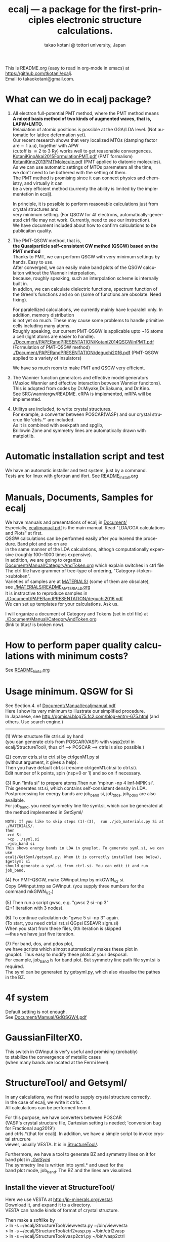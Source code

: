 # -*- Mode: org ; Coding: utf-8-unix -*-
#+TITLE: ecalj --- a package for the first-principles electronic structure calculations.
#+AUTHOR: takao kotani @ tottori university, Japan
#+email: takaokotani@gmail.com
#+LANGUAGE: en
#+STARTUP: showall
#+LINK_HOME: https://github.com/tkotani/ecalj
#+OPTIONS: \n:t
 
This is README.org (easy to read in org-mode in emacs) at https://github.com/tkotani/ecalj. 
Email to takaokotani@gmail.com.

* What can we do in ecalj package?
1. All electron full-potential PMT method, where the PMT method means 
   *A mixed basis method of two kinds of augmented waves, that is, LAPW+LMTO*.
   Relaxiation of atomic positions is possible at the GGA/LDA level. (Not automatic for lattice defermation yet).
   Our recent research shows that very localized MTOs (damping factor are \sim 1 a.u), together with APW
   (cutoff is \approx 2 to 3 Ry) works well to get reasonable convergences.
   [[./Document/PAPERandPRESENTATION/KotaniKinoAkai2015FormulationPMT.pdf][KotaniKinoAkai2015FormulationPMT.pdf]] (PMT formalism)
   [[./Document/PAPERandPRESENTATION/KotaniKino2013PMTMolecule.pdf][KotaniKino2013PMTMolecule.pdf]] (PMT applied to diatomic molecules).
   As we can use automatic settings of MTOs paremeters all the time, 
   we don't need to be bothered with the setting of them.
   The PMT method is promising since it can connect physics and chemistry, and virtually it can
   be a very efficient method (currenty the ability is limited by the implementetion in ecalj).

   In principle, it is possible to perform reasonable calculations just from crystal structures and
   very minimum setting. (For QSGW for 4f electrons, automatically-generated ctrl file may not work. Currently, need to see our instruction).
   We have document included about how to confirm calculations to be publicaiton quality.

2. The PMT-QSGW method, that is,
   *the Quasiparticle self-consistent GW method (QSGW) based on the PMT method* 
   Thanks to PMT, we can perform QSGW with very minimum settings by hands. Easy to use.
   After converged, we can easily make band plots of the QSGW calculaiton without the Wanneir interpolation,
   because, roughly speaking, such an interpolation scheme is internally built in.
   In addion, we can calculate dielectric functions, spectrum function of the Green's functions and so on (some of functions are obsolate. Need fixing).

   For paralellized calculations, we currently mainly have k-paralell only. In addition, memory distribution
   is not yet so much. These may cause some problems to handle primitive cells including many atoms.
   Roughly speaking, our current PMT-QSGW is applicable upto ~16 atoms a cell (light atoms are easier to handle).
   [[./Document/PAPERandPRESENTATION/Kotani2014QSGWinPMT.pdf]] (Formulation of PMT-QSGW method)
   [[./Document/PAPERandPRESENTATION/deguchi2016.pdf]] (PMT-QSGW applied to a variety of insulators)

   We have so much room to make PMT and QSGW very efficient.
 
3. The Wannier function generators and effective model generators
   (Maxloc Wannier and effective interaction between Wannier funcitons). 
   This is adopted from codes by Dr.Miyake,Dr.Sakuma, and Dr.Kino.
   See SRC/wanniergw/README. cRPA is implemented, mRPA will be implemented.

4. Utilitys are included, to write crystal structures. 
   For example, a converter between POSCAR(VASP) and our crystal strucrue file 'ctrls.*' are included.
   As it is combined with seekpath and spglib, 
   Brillowin Zone and symmetry lines are automatically drawn with matplotlib.

* Automatic installation script and test
We have an automatic installer and test system, just by a command.
Tests are for linux with gfortran and ifort. See [[file:README_Install.org][README_Install.org]]

* Manuals, Documents, Samples for ecalj 
We have manuals and presentations of ecalj in [[file:Document/][Document/]]
Especially, [[file:Document/Manual/ecaljmanual.pdf][ecaljmanual.pdf]] is the main manual. Read "LDA/GGA calculations and Plots" at first.
QSGW calculations can be performed easily after you learend the procedure. Band plot and so on are
in the same manner of the LDA calculations, althogh computationally expensive (roughly 100~1000 times expensive).
In addition, we are going to organize [[file:Document/Manual/CategoryAndToken.org][Document/Manual/CategoryAndToken.org]] which explain switches in ctrl file
The ctrl file have grammer of tree-type of ordering, "Category->token->subtoken".
Varieties of samples are at [[file:MATERIALS/][MATERIALS/]] (some of them are obsolate), 
see [[file:./MATERIALS/README_MATERIALS.org][./MATERIALS/README_MATERIALS.org]]
It is instractive to reproduce samples in [[./Document/PAPERandPRESENTATION/deguchi2016.pdf][./Document/PAPERandPRESENTATION/deguchi2016.pdf]]
We can set up templates for your calculations. Ask us.

I will organize a document of Category and Tokens (set in ctrl file) at
[[./Document/Manual/CategoryAndToken.org]]
(link to titus/ is broken now).

* How to perform paper quality calculations with minimum costs?
  See [[file:README_hints.org][README_hints.org]]
* Usage minimum. QSGW for Si
See Section.4. of [[file:Document/Manual/ecaljmanual.pdf][Document/Manual/ecaljmanual.pdf]]
Here I show its very minimum to illustrate our simplified procedure.
In Japanese, see http://gomisai.blog75.fc2.com/blog-entry-675.html (and others. Use search engine.)
-------------------------------------------
(1) Write structure file ctrls.si by hand 
    (you can generate ctrls from POSCAR(VASP) with vasp2ctrl in
    ecalj/StructureTool/, thus cif --> POSCAR ---> ctrls is also possible.)

(2) conver ctrls.si to ctrl.si by ctrlgenM1.py si 
   (without argument, it gives a help). 
   Then you have default ctrl.si (rename ctrlgenM1.ctr.si to ctrl.si). 
   Edit number of k points, spin (nsp=0 or 1) and so on if necessary.

(3) Run "lmfa si" to prepare atoms.Then run 'mpirun -np 4 lmf-MPIK si'.
    This generates rst.si, which contains self-consistent density in LDA.
    Postprocessing for energy bands are job_band si, job_tdos, job_pdos are also available.
    For job_band, you need symmetry line file syml.si, which can be generated at the method implemented in GetSyml/
#+begin_src text
NOTE: If you like to skip steps (1)-(3),  run ./job_materials.py Si at ./MATERIALS/.
Then 
 >cd Si
 >cp ../syml.si
 >job_band si
This shows energy bands in LDA in gnuplot. To generate syml.si, we can use
ecalj/GetSyml/getsyml.py. When it is correctly installed (see below), 
$getsyml si
should generate a syml.si from ctrl.si. You can edit it and run job_band.
#+end_src

(4) For PMT-QSGW, make GWinput.tmp by mkGWIN_v2 si.
    Copy GWinput.tmp as GWinput. (you supply three numbers for the
    command mkGIWN_V2.)

(5) Then run a script gwsc, e.g. "gwsc 2 si -np 3" 
    (2+1 iteration with 3 nodes).

(6) To continue calculation do "gwsc 5 si -np 3" again.
    (To start, you need ctrl.si rst.si QGpsi ESEAVR sigm.si)
    When you start from these files, 0th iteration is skipped
   ---thus we have just five iteration.

(7) For band, dos, and pdos plot, 
    we have scripts which almost automatically makes these plot in
    gnuplot. Thus easy to modify these plots at your desposal.
    For example, job_band is for band plot. But symmetry line path file syml.si is required.
    The syml can be generated by getsyml.py, which also visualise the pathes in the BZ.

* 4f system
Default setting is not enough.
See [[file:Document/Manual/GdQSGW4.pdf][Document/Mamual/GdQSGW4.pdf]]

* GaussianFilterX0.
This switch in GWinput is ver'y useful and promising (probably) 
to stabilize the convergence of metallic cases
(when many bands are located at the Fermi level).

* StructureTool/ and Getsyml/
In any calculations, we first need to supply crystal structure correctly.
In the case of ecalj, we write it ctrls.*. 
All calculaitons can be performed from it.

For this purpose, we have converters between POSCAR
(VASP's crystal structure file, Cartesian setting is needed; 'conversion bug for Fractional aug2019') 
and ctrls.*(that for ecalj). In addition, we have a simple script to invoke crystal strucrure
viewer, usually VESTA. It is in [[file:StructureTool/README.txt][StructureTool/]].

Furthermore, we have a tool to generate BZ and symmetry lines on it for
band plot in [[./GetSyml/][./GetSyml/]]
The symmetry line is written into syml.* and used for the
band plot mode, job_band. The BZ and the lines are visualized.

** Install the viever at StructureTool/
Here we use VESTA at http://jp-minerals.org/vesta/.
Download it, and expand it to a directory. 
VESTA can handle kinds of format of crystal structure.

Then make a softlike by
>  ln -s ~/ecalj/StructureTool/viewvesta.py ~/bin/viewvesta  
>  ln -s ~/ecalj/StructureTool/ctrl2vasp.py ~/bin/ctrl2vasp  
>  ln -s ~/ecalj/StructureTool/vasp2ctrl.py ~/bin/vasp2ctrl  
 
With this procedure we can run command viewvesta, ctrl2vasp,
vasp2ctrl from console as long as you have ~/bin/ in the command
search path. In my case, .bashrc have a line
  export PATH=$HOME/bin:$HOME/VESTA-x86_64:$PATH  

It depends on your machine. (after editing .bashrc, you have to do
"source ~/.bashrc" to reflect changes).

Set the variable of VESTA=, at the begining of 
~/ecalj/StructureTool/viewvesta.py to let it know where is VESTA.


** Symmetry line finder at GetSyml/
This is to generate symmetry lines. syml.* from ctrl.* in ecalj/GetSyml/
In the directory, we have getsyml.py, which is based on the seekpath
https://github.com/giovannipizzi/seekpath/ and spglib.
See Lincence.txt in it. Folllowing citations are required.
 1.Y. Hinuma, G. Pizzi, Y. Kumagai, F. Oba, I. Tanaka, 
    Band structure diagram paths based on crystallography, Comp. Mat. Sci. 128, 140 (2017) 
 2.You should also cite spglib that is an essential library used in the implementation.

* How to do version up?
-----
Be careful to do version up. It may cause another problem.
But it is not so difficult to move it back to original version if you use git.
An important things is keeping your changes by yourself.
Especially your own Make.inc.* files (see InstalAll.ifort).

>cd ecalj  
>git log  
   This shows what version you use now.

>git diff > gitdiff_backup    
This is to save your changes added to the original (to a file git_diff_backup ) for safe.
I recommend you do take git diff >foobar as backup.   
>git stash also move your changes to stash.

>git checkout -f             
     CAUTION!!!: this delete your changes in ecalj/.
     This recover files controlled by git to the original which was just downloaded.

>git pull                    
    This takes all new changes.


I think it is recommended to use 
>gitk --all 

and read this document. Difference can be easily taken,
e.g. by >git diff d2281:README 81d27:README (here d2281 and 81d27 are
several digits of the begining of its version id). 
>git show 81d27:README is also useful.  

* MEMO
** For 4f, we need modification to GWinput.tmp
   Old memo is at [[./Document/Manual/GdQSGW4.pdf][./Document/Manual/GdQSGW4.pdf]]
   Latest version automatically set default for 4f systems.
** (for previous users): known bug(or not) for spin susceptibility mode
(This mode is now obsolate because we are switching to a new method
with localized basis for spin susceptibility.)
T.Kotani thinks epsPP\_lmfh\_chipm branch may/(or may not) have a bug
(because of symmetrization). The bug may be near
#+begin_src f90
          if (is==nspinmx) then 
            symmetrize=.true.
            call x0kf_v4hz(npm,ncc,... 
#+end_src
in SRC/main/hx0fp0.m.F
(This bug may be from a few years ago, after I implemented EIBZ mode).
I think  "if (is==nspinmx.or.chipm) then" may be necessary
especially for cases with more than two atoms in the cell
(thus fe\_epsPP\_lmfh test may not work for this case...)
A possible test is by removing symmetrization---> use eibzsym=F. 

** We have old documents at [[./Document/LMF@2009/]]
These are back up files at year2009. We still have some meaningful information in it.
But this is very detailed and mainly for developers.

* History (not maintained well).
See git log.
. Feb,2023: Revove awrite rdfile. Simplified input systems for lmf part
. Jul,Aug 2019: GaussianFilterX0, ESM mode(no samples yet). Reorganize document
. May 2019: org documentaion started. Use ifile_handle().
. March 2019: this document is cleaned up slightly
. March 2016: new histgram bin m_freq.F 
  (HistBin_ratio and HisBin_dw are used to specify new mesh.
. March 2016:  wklm(1) is only used (only f_L for l=m=0 is used. 
  See Eq.28 in JPSJ83,094711(2014).)
